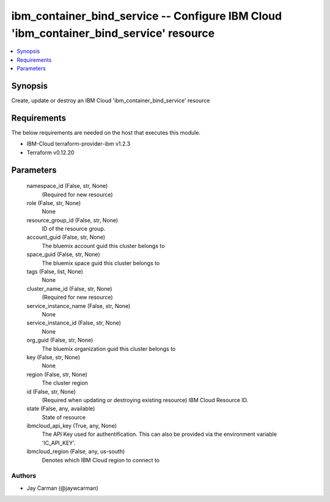 
ibm_container_bind_service -- Configure IBM Cloud 'ibm_container_bind_service' resource
=======================================================================================

.. contents::
   :local:
   :depth: 1


Synopsis
--------

Create, update or destroy an IBM Cloud 'ibm_container_bind_service' resource



Requirements
------------
The below requirements are needed on the host that executes this module.

- IBM-Cloud terraform-provider-ibm v1.2.3
- Terraform v0.12.20



Parameters
----------

  namespace_id (False, str, None)
    (Required for new resource)


  role (False, str, None)
    None


  resource_group_id (False, str, None)
    ID of the resource group.


  account_guid (False, str, None)
    The bluemix account guid this cluster belongs to


  space_guid (False, str, None)
    The bluemix space guid this cluster belongs to


  tags (False, list, None)
    None


  cluster_name_id (False, str, None)
    (Required for new resource)


  service_instance_name (False, str, None)
    None


  service_instance_id (False, str, None)
    None


  org_guid (False, str, None)
    The bluemix organization guid this cluster belongs to


  key (False, str, None)
    None


  region (False, str, None)
    The cluster region


  id (False, str, None)
    (Required when updating or destroying existing resource) IBM Cloud Resource ID.


  state (False, any, available)
    State of resource


  ibmcloud_api_key (True, any, None)
    The API Key used for authentification. This can also be provided via the environment variable 'IC_API_KEY'.


  ibmcloud_region (False, any, us-south)
    Denotes which IBM Cloud region to connect to













Authors
~~~~~~~

- Jay Carman (@jaywcarman)

